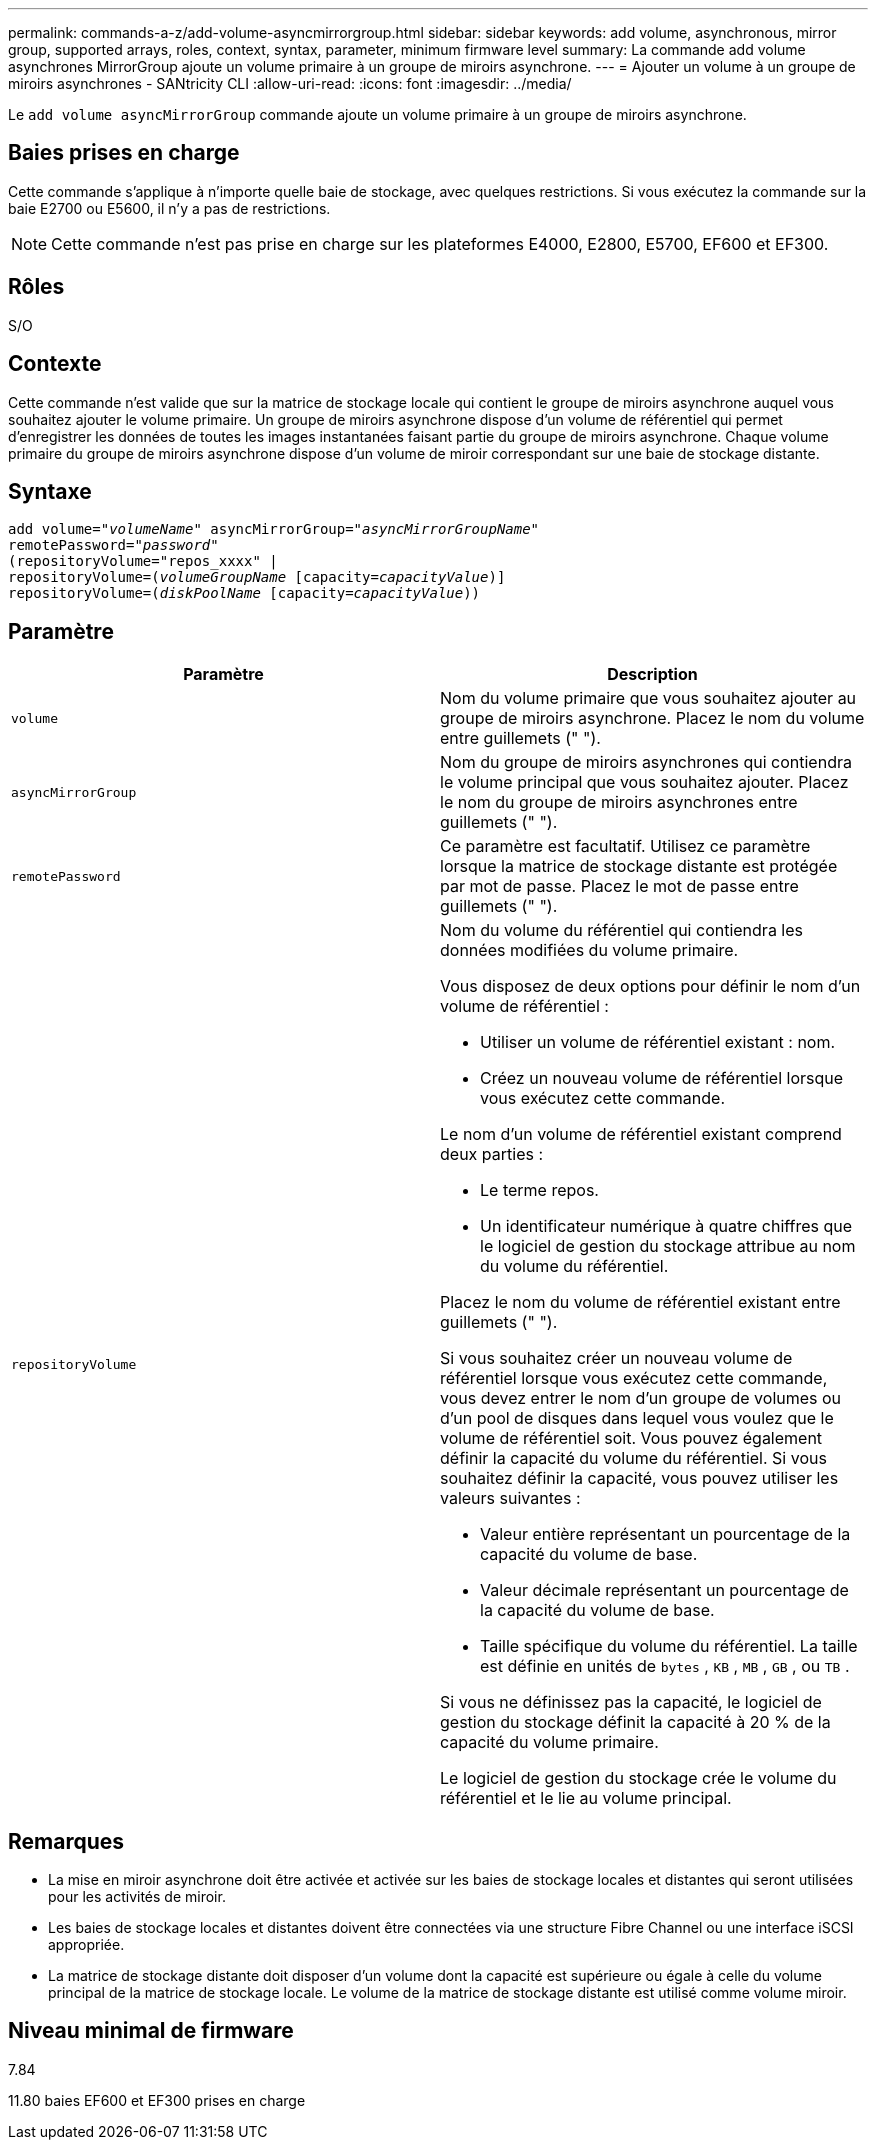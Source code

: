 ---
permalink: commands-a-z/add-volume-asyncmirrorgroup.html 
sidebar: sidebar 
keywords: add volume, asynchronous, mirror group, supported arrays, roles, context, syntax, parameter, minimum firmware level 
summary: La commande add volume asynchrones MirrorGroup ajoute un volume primaire à un groupe de miroirs asynchrone. 
---
= Ajouter un volume à un groupe de miroirs asynchrones - SANtricity CLI
:allow-uri-read: 
:icons: font
:imagesdir: ../media/


[role="lead"]
Le `add volume asyncMirrorGroup` commande ajoute un volume primaire à un groupe de miroirs asynchrone.



== Baies prises en charge

Cette commande s'applique à n'importe quelle baie de stockage, avec quelques restrictions. Si vous exécutez la commande sur la baie E2700 ou E5600, il n'y a pas de restrictions.

[NOTE]
====
Cette commande n'est pas prise en charge sur les plateformes E4000, E2800, E5700, EF600 et EF300.

====


== Rôles

S/O



== Contexte

Cette commande n'est valide que sur la matrice de stockage locale qui contient le groupe de miroirs asynchrone auquel vous souhaitez ajouter le volume primaire. Un groupe de miroirs asynchrone dispose d'un volume de référentiel qui permet d'enregistrer les données de toutes les images instantanées faisant partie du groupe de miroirs asynchrone. Chaque volume primaire du groupe de miroirs asynchrone dispose d'un volume de miroir correspondant sur une baie de stockage distante.



== Syntaxe

[source, cli, subs="+macros"]
----
pass:quotes[add volume="_volumeName_" asyncMirrorGroup="_asyncMirrorGroupName_"
remotePassword="_password_"
(repositoryVolume="repos_xxxx" |
repositoryVolume=(_volumeGroupName_ ]pass:quotes[[capacity=_capacityValue_])]
repositoryVolume=pass:quotes[(_diskPoolName_] pass:quotes[[capacity=_capacityValue_]))
----


== Paramètre

|===
| Paramètre | Description 


 a| 
`volume`
 a| 
Nom du volume primaire que vous souhaitez ajouter au groupe de miroirs asynchrone. Placez le nom du volume entre guillemets (" ").



 a| 
`asyncMirrorGroup`
 a| 
Nom du groupe de miroirs asynchrones qui contiendra le volume principal que vous souhaitez ajouter. Placez le nom du groupe de miroirs asynchrones entre guillemets (" ").



 a| 
`remotePassword`
 a| 
Ce paramètre est facultatif. Utilisez ce paramètre lorsque la matrice de stockage distante est protégée par mot de passe. Placez le mot de passe entre guillemets (" ").



 a| 
`repositoryVolume`
 a| 
Nom du volume du référentiel qui contiendra les données modifiées du volume primaire.

Vous disposez de deux options pour définir le nom d'un volume de référentiel :

* Utiliser un volume de référentiel existant : nom.
* Créez un nouveau volume de référentiel lorsque vous exécutez cette commande.


Le nom d'un volume de référentiel existant comprend deux parties :

* Le terme repos.
* Un identificateur numérique à quatre chiffres que le logiciel de gestion du stockage attribue au nom du volume du référentiel.


Placez le nom du volume de référentiel existant entre guillemets (" ").

Si vous souhaitez créer un nouveau volume de référentiel lorsque vous exécutez cette commande, vous devez entrer le nom d'un groupe de volumes ou d'un pool de disques dans lequel vous voulez que le volume de référentiel soit. Vous pouvez également définir la capacité du volume du référentiel. Si vous souhaitez définir la capacité, vous pouvez utiliser les valeurs suivantes :

* Valeur entière représentant un pourcentage de la capacité du volume de base.
* Valeur décimale représentant un pourcentage de la capacité du volume de base.
* Taille spécifique du volume du référentiel. La taille est définie en unités de `bytes` , `KB` , `MB` , `GB` , ou `TB` .


Si vous ne définissez pas la capacité, le logiciel de gestion du stockage définit la capacité à 20 % de la capacité du volume primaire.

Le logiciel de gestion du stockage crée le volume du référentiel et le lie au volume principal.

|===


== Remarques

* La mise en miroir asynchrone doit être activée et activée sur les baies de stockage locales et distantes qui seront utilisées pour les activités de miroir.
* Les baies de stockage locales et distantes doivent être connectées via une structure Fibre Channel ou une interface iSCSI appropriée.
* La matrice de stockage distante doit disposer d'un volume dont la capacité est supérieure ou égale à celle du volume principal de la matrice de stockage locale. Le volume de la matrice de stockage distante est utilisé comme volume miroir.




== Niveau minimal de firmware

7.84

11.80 baies EF600 et EF300 prises en charge
